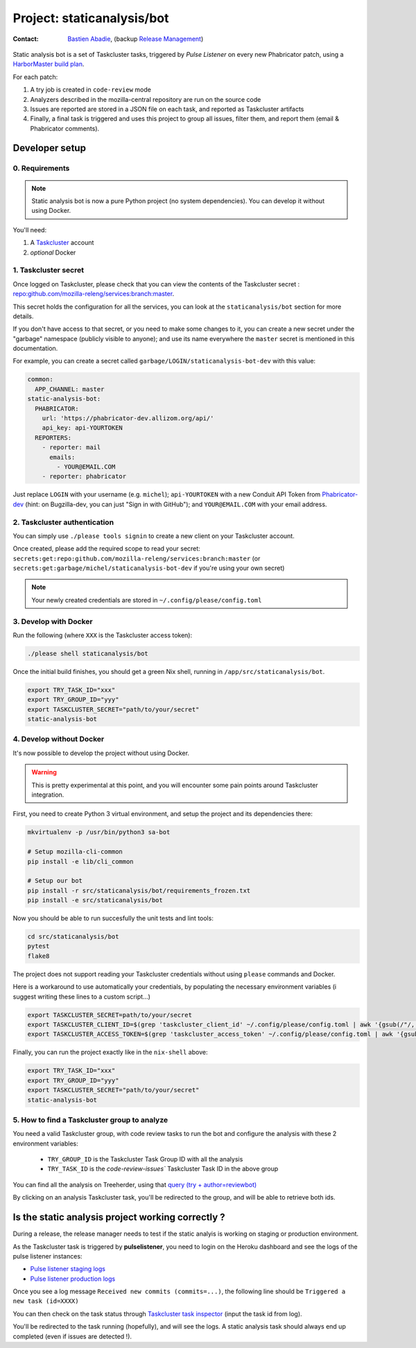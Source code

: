 .. _staticanalysis/bot-project:

Project: staticanalysis/bot
===============================

:contact: `Bastien Abadie`_, (backup `Release Management`_)

Static analysis bot is a set of Taskcluster tasks, triggered by *Pulse Listener* on every new Phabricator patch, using a `HarborMaster build plan`_.

For each patch:

1. A try job is created in ``code-review`` mode
2. Analyzers described in the mozilla-central repository are run on the source code
3. Issues are reported are stored in a JSON file on each task, and reported as Taskcluster artifacts
4. Finally, a final task is triggered and uses this project to group all issues, filter them, and report them (email & Phabricator comments).

Developer setup
---------------

0. Requirements
"""""""""""""""

.. note::

  Static analysis bot is now a pure Python project (no system dependencies). You can develop it without using Docker.

You'll need:

1. A `Taskcluster`_ account
2. *optional* Docker

1. Taskcluster secret
"""""""""""""""""""""

Once logged on Taskcluster, please check that you can view the contents of the Taskcluster secret : `repo:github.com/mozilla-releng/services:branch:master <https://tools.taskcluster.net/secrets/repo%3Agithub.com%2Fmozilla-releng%2Fservices%3Abranch%3Amaster>`_.

This secret holds the configuration for all the services, you can look at the ``staticanalysis/bot`` section for more details.

If you don't have access to that secret, or you need to make some changes to it, you can create a new secret under the "garbage" namespace (publicly visible to anyone); and use its name everywhere the ``master`` secret is mentioned in this documentation.

For example, you can create a secret called ``garbage/LOGIN/staticanalysis-bot-dev`` with this value:

.. code-block:: yaml

  common:
    APP_CHANNEL: master
  static-analysis-bot:
    PHABRICATOR:
      url: 'https://phabricator-dev.allizom.org/api/'
      api_key: api-YOURTOKEN
    REPORTERS:
      - reporter: mail
        emails:
          - YOUR@EMAIL.COM
      - reporter: phabricator

Just replace ``LOGIN`` with your username (e.g. ``michel``); ``api-YOURTOKEN`` with a new Conduit API Token from `Phabricator-dev`_ (hint: on Bugzilla-dev, you can just "Sign in with GitHub"); and ``YOUR@EMAIL.COM`` with your email address.

.. _`Phabricator-dev`: https://phabricator-dev.allizom.org/settings


2. Taskcluster authentication
"""""""""""""""""""""""""""""

You can simply use ``./please tools signin`` to create a new client on your Taskcluster account.

Once created, please add the required scope to read your secret: ``secrets:get:repo:github.com/mozilla-releng/services:branch:master`` (or ``secrets:get:garbage/michel/staticanalysis-bot-dev`` if you're using your own secret)

.. note:: 

  Your newly created credentials are stored in ``~/.config/please/config.toml``


3. Develop with Docker
""""""""""""""""""""""

Run the following (where ``XXX`` is the Taskcluster access token):

.. code-block:: shell

  ./please shell staticanalysis/bot

Once the initial build finishes, you should get a green Nix shell, running in ``/app/src/staticanalysis/bot``.

.. code-block:: shell

  export TRY_TASK_ID="xxx"
  export TRY_GROUP_ID="yyy"
  export TASKCLUSTER_SECRET="path/to/your/secret"
  static-analysis-bot

4. Develop without Docker
"""""""""""""""""""""""""

It's now possible to develop the project without using Docker.

.. warning::

  This is pretty experimental at this point, and you will encounter some pain points around Taskcluster integration.


First, you need to create Python 3 virtual environment, and setup the project and its dependencies there:

.. code-block:: shell

  mkvirtualenv -p /usr/bin/python3 sa-bot

  # Setup mozilla-cli-common
  pip install -e lib/cli_common

  # Setup our bot
  pip install -r src/staticanalysis/bot/requirements_frozen.txt
  pip install -e src/staticanalysis/bot


Now you should be able to run succesfully the unit tests and lint tools:

.. code-block:: shell

  cd src/staticanalysis/bot
  pytest
  flake8

The project does not support reading your Taskcluster credentials without using ``please`` commands and Docker.

Here is a workaround to use automatically your credentials, by populating the necessary environment variables (i suggest writing these lines to a custom script...)

.. code-block:: shell

  export TASKCLUSTER_SECRET=path/to/your/secret
  export TASKCLUSTER_CLIENT_ID=$(grep 'taskcluster_client_id' ~/.config/please/config.toml | awk '{gsub(/"/, "", $3); print $3}')
  export TASKCLUSTER_ACCESS_TOKEN=$(grep 'taskcluster_access_token' ~/.config/please/config.toml | awk '{gsub(/"/, "", $3); print $3}')


Finally, you can run the project exactly like in the ``nix-shell`` above:

.. code-block:: shell

  export TRY_TASK_ID="xxx"
  export TRY_GROUP_ID="yyy"
  export TASKCLUSTER_SECRET="path/to/your/secret"
  static-analysis-bot

5. How to find a Taskcluster group to analyze
"""""""""""""""""""""""""""""""""""""""""""""

You need a valid Taskcluster group, with code review tasks to run the bot and configure the analysis with these 2 environment variables:

 * ``TRY_GROUP_ID`` is the Taskcluster Task Group ID with all the analysis
 * ``TRY_TASK_ID`` is the `code-review-issues`` Taskcluster Task ID in the above group

You can find all the analysis on Treeherder, using that `query (try + author=reviewbot) <https://treeherder.mozilla.org/#/jobs?repo=try&author=reviewbot>`_

By clicking on an analysis Taskcluster task, you'll be redirected to the group, and will be able to retrieve both ids.


Is the static analysis project working correctly ?
--------------------------------------------------

During a release, the release manager needs to test if the static analyis is working on staging or production environment.

As the Taskcluster task is triggered by **pulselistener**, you need to login on the Heroku dashboard and see the logs of the pulse listener instances:

* `Pulse listener staging logs <https://dashboard.heroku.com/apps/shipit-staging-pulse-listener/logs>`_
* `Pulse listener production logs <https://dashboard.heroku.com/apps/shipit-production-pulse-listen/logs>`_

Once you see a log message ``Received new commits (commits=...)``, the following line should be ``Triggered a new task (id=XXXX)``

You can then check on the task status through `Taskcluster task inspector`_ (input the task id from log).

You'll be redirected to the task running (hopefully), and will see the logs. A static analysis task should always end up completed (even if issues are detected !).



.. _`Bastien Abadie`: https://github.com/La0
.. _`Release Management`: https://wiki.mozilla.org/Release_Management
.. _`Taskcluster`: https://tools.taskcluster.net/
.. _`Taskcluster client`: https://tools.taskcluster.net/auth/clients
.. _`HarborMaster build plan`: https://phabricator.services.mozilla.com/harbormaster/plan/4/

.. _`Taskcluster task inspector`: https://tools.taskcluster.net/task-inspector
